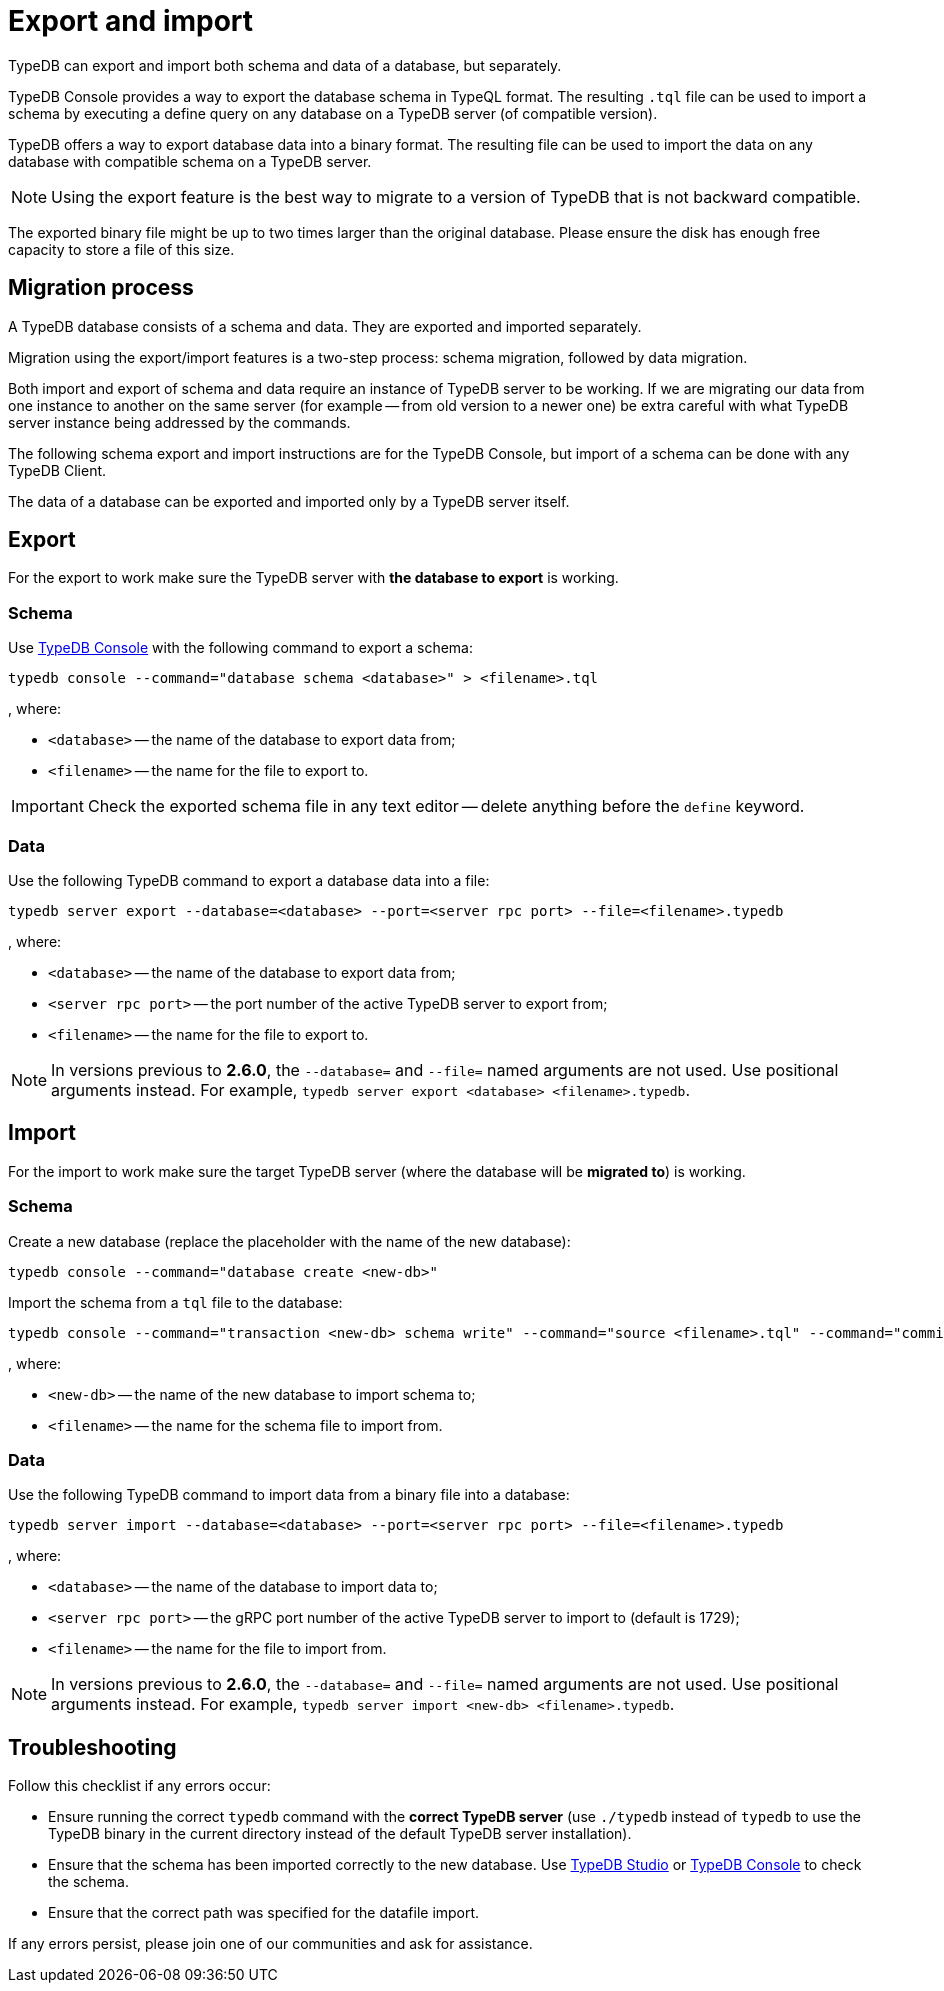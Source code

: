 = Export and import
:keywords: typedb, import, export, backup, save
:longTailKeywords: TypeDB import data, TypeDB export data, TypeDB import database, TypeDB export database
:pageTitle: Export and import
:summary: TypeDB import and export functions.

TypeDB can export and import both schema and data of a database, but separately.

TypeDB Console provides a way to export the database schema in TypeQL format. The resulting `.tql` file can be used to
import a schema by executing a define query on any database on a TypeDB server (of compatible version).

TypeDB offers a way to export database data into a binary format. The resulting file can be used to import the data on
any database with compatible schema on a TypeDB server.

[NOTE]
====
Using the export feature is the best way to migrate to a version of TypeDB that is not backward compatible.
====

The exported binary file might be up to two times larger than the original database. Please ensure the disk has enough
free capacity to store a file of this size.

== Migration process

A TypeDB database consists of a schema and data. They are exported and imported separately.

Migration using the export/import features is a two-step process: schema migration, followed by data migration.

Both import and export of schema and data require an instance of TypeDB server to be working. If we are migrating
our data from one instance to another on the same server (for example -- from old version to a newer one) be extra
careful with what TypeDB server instance being addressed by the commands.

The following schema export and import instructions are for the TypeDB Console, but import of a schema can be done with
any TypeDB Client.

The data of a database can be exported and imported only by a TypeDB server itself.

== Export

For the export to work make sure the TypeDB server with *the database to export* is working.

=== Schema

Use xref:clients::console.adoc[TypeDB Console] with the following command to export a schema:

[,bash]
----
typedb console --command="database schema <database>" > <filename>.tql
----

, where:

* `<database>` -- the name of the database to export data from;
* `<filename>` -- the name for the file to export to.

[IMPORTANT]
====
Check the exported schema file in any text editor -- delete anything before the `define` keyword.
====

=== Data

Use the following TypeDB command to export a database data into a file:

[,bash]
----
typedb server export --database=<database> --port=<server rpc port> --file=<filename>.typedb
----

, where:

* `<database>` -- the name of the database to export data from;
* `<server rpc port>` -- the port number of the active TypeDB server to export from;
* `<filename>` -- the name for the file to export to.

[NOTE]
====
In versions previous to **2.6.0**, the `--database=` and `--file=` named arguments are not used. Use positional
arguments instead. For example, `typedb server export <database> <filename>.typedb`.
====

== Import

For the import to work make sure the target TypeDB server (where the database will be *migrated to*) is working.

=== Schema

Create a new database (replace the +++<new-db>+++placeholder with the name of the new database):+++</new-db>+++

[,bash]
----
typedb console --command="database create <new-db>"
----

Import the schema from a `tql` file to the database:

[,bash]
----
typedb console --command="transaction <new-db> schema write" --command="source <filename>.tql" --command="commit"
----

, where:

* `<new-db>` -- the name of the new database to import schema to;
* `<filename>` -- the name for the schema file to import from.

=== Data

Use the following TypeDB command to import data from a binary file into a database:

[,bash]
----
typedb server import --database=<database> --port=<server rpc port> --file=<filename>.typedb
----

, where:

* `<database>` -- the name of the database to import data to;
* `<server rpc port>` -- the gRPC port number of the active TypeDB server to import to (default is 1729);
* `<filename>` -- the name for the file to import from.

[NOTE]
====
In versions previous to **2.6.0**, the `--database=` and `--file=` named arguments are not used. Use positional
arguments instead. For example, `typedb server import <new-db> <filename>.typedb`.
====

== Troubleshooting

Follow this checklist if any errors occur:

* Ensure running the correct `typedb` command with the *correct TypeDB server* (use `./typedb` instead
of `typedb` to use the TypeDB binary in the current directory instead of the default TypeDB server installation).
* Ensure that the schema has been imported correctly to the new database.
Use xref:clients::studio.adoc[TypeDB Studio] or xref:clients::console.adoc[TypeDB Console] to check the
schema.
* Ensure that the correct path was specified for the datafile import.

If any errors persist, please join one of our communities and ask for assistance.
